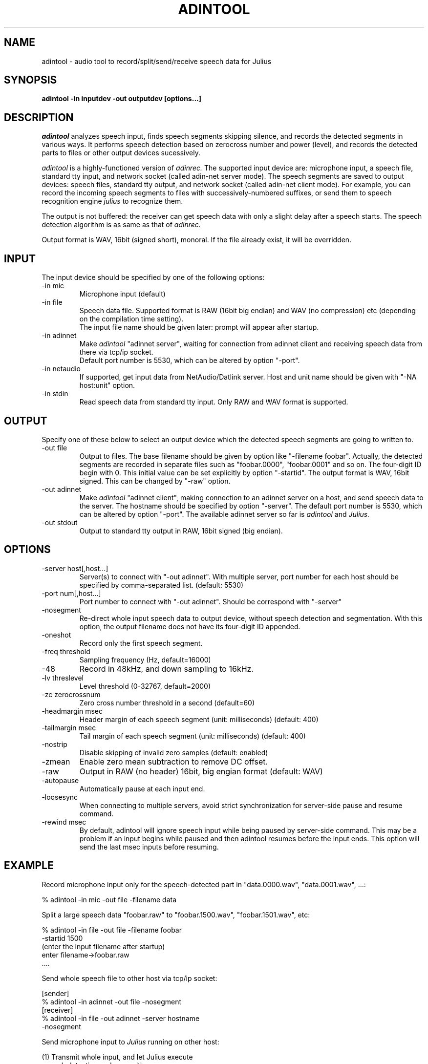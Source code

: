 .de Sp
.if t .sp .5v
.if n .sp
..
.de Ip
.br
.ie \\n.$>=3 .ne \\$3
.el .ne 3
.IP "\\$1" \\$2
..
.TH ADINTOOL 1 LOCAL
.UC 6
.SH NAME
adintool - audio tool to record/split/send/receive speech data for Julius
.SH SYNOPSIS
.B adintool -in inputdev -out outputdev [options...]
.SH DESCRIPTION
.I adintool
analyzes speech input, finds speech segments skipping silence, and
records the detected segments in various ways.  It performs speech
detection based on zerocross number and power (level), and records the
detected parts to files or other output devices sucessively.
.PP
.I adintool
is a highly-functioned version of
.I adinrec.
The supported input device are: microphone input, a speech file,
standard tty input, and network socket (called adin-net server mode).
The speech segments are saved to output devices: speech files,
standard tty output, and network socket (called adin-net client mode).
For example, you can record the incoming speech segments to files with
successively-numbered suffixes, or send them to speech recognition
engine
.I julius
to recognize them.
.PP
The output is not buffered: the receiver can get speech data with only
a slight delay after a speech starts.  The speech detection algorithm
is as same as that of
.I adinrec.
.PP
Output format is WAV, 16bit (signed short), monoral.
If the file already exist, it will be overridden. 
.SH INPUT
The input device should be specified by one of the following options:
.Ip "\-in mic"
Microphone input (default)
.Ip "\-in file"
Speech data file.  Supported format is RAW (16bit big endian) and WAV
(no compression) etc (depending on the compilation time setting).
.br
The input file name should be given later: prompt will appear after startup.
.Ip "\-in adinnet"
Make
.I adintool
"adinnet server", waiting for connection from adinnet client and
receiving speech data from there via tcp/ip socket.
.br
Default port number is 5530, which can be altered by option "-port".
.Ip "\-in netaudio"
If supported, get input data from NetAudio/Datlink server.  Host and
unit name should be given with "-NA host:unit" option.
.Ip "\-in stdin"
Read speech data from standard tty input.  Only RAW and WAV format is
supported. 
.SH OUTPUT
Specify one of these below to select an output device which the detected
speech segments are going to written to.
.Ip "\-out file"
Output to files.  The base filename should be given by option like
"-filename foobar".  Actually, the detected segments are recorded in
separate files such as "foobar.0000", "foobar.0001" and so on.  The
four-digit ID begin with 0.  This initial value can be set explicitly
by option "-startid".  The output format is WAV, 16bit signed.  This
can be changed by "-raw" option.
.Ip "\-out adinnet"
Make
.I adintool
"adinnet client", making connection to an adinnet server on a host,
and send speech data to the server.  The hostname should be specified
by option "-server".  The default port number is 5530, which can be
altered by option "-port".
The available adinnet server so far is 
.I adintool
and
.I Julius.
.Ip "\-out stdout"
Output to standard tty output in RAW, 16bit signed (big endian).
.SH OPTIONS
.Ip "\-server host[,host...]"
Server(s) to connect with "-out adinnet".  With multiple server, port
number for each host should be specified by comma-separated
list. (default: 5530)
.Ip "\-port num[,host...]"
Port number to connect with "-out adinnet".  Should be correspond with "-server"
.Ip "\-nosegment"
Re-direct whole input speech data to output device, without speech
detection and segmentation.  With this option, the output filename
does not have its four-digit ID appended.
.Ip "\-oneshot"
Record only the first speech segment.
.Ip "\-freq threshold"
Sampling frequency (Hz, default=16000)
.Ip "\-48"
Record in 48kHz, and down sampling to 16kHz.
.Ip "\-lv threslevel"
Level threshold (0-32767, default=2000)
.Ip "\-zc zerocrossnum"
Zero cross number threshold in a second (default=60)
.Ip "\-headmargin msec"
Header margin of each speech segment (unit: milliseconds)
(default: 400)
.Ip "\-tailmargin msec"
Tail margin of each speech segment (unit: milliseconds)
(default: 400)
.Ip "\-nostrip"
Disable skipping of invalid zero samples (default: enabled)
.Ip "\-zmean"
Enable zero mean subtraction to remove DC offset.
.Ip "\-raw"
Output in RAW (no header) 16bit, big engian format (default: WAV)
.Ip "\-autopause"
Automatically pause at each input end.
.Ip "\-loosesync"
When connecting to multiple servers, avoid strict synchronization
for server-side pause and resume command.
.Ip "\-rewind msec"
By default, adintool will ignore speech input while being paused by 
server-side command.  This may be a problem if an input begins while
paused and then adintool resumes before the input ends.  This option
will send the last msec inputs before resuming.
.SH "EXAMPLE"
Record microphone input only for the speech-detected part in
"data.0000.wav", "data.0001.wav", ...:
.PP
    % adintool -in mic -out file -filename data
.PP
Split a large speech data "foobar.raw" to "foobar.1500.wav", "foobar.1501.wav", etc:
.PP
    % adintool -in file -out file -filename foobar
      -startid 1500
      (enter the input filename after startup)
      enter filename->foobar.raw
      ....
.PP
Send whole speech file to other host via tcp/ip socket:
.PP
  [sender]
    % adintool -in adinnet -out file -nosegment
.BR
  [receiver]
    % adintool -in file -out adinnet -server hostname
      -nosegment
.PP
Send microphone input to 
.I Julius
running on other host:
.PP
(1) Transmit whole input, and let Julius execute
    speech detection and recognition:
.PP
  [Julius]
    % julius -C xxx.jconf ... -input adinnet
.BR
  [adintool]
    % adintool -in mic -out adinnet -server hostname
      -nosegment
.PP
(2) Detect speech segment at input client side
    (adintool), and transmit only the detected parts
    to Julius, and recognize them:
.PP
  [Julius]
    % julius -C xxx.jconf ... -input adinnet
.BR
  [adintool]
    % adintool -in mic -out adinnet -server hostname

.SH "SEE ALSO"
julius(1), adinrec(1)
.SH COPYRIGHT
Copyright (c) 1991-2007 Kawahara Lab., Kyoto University
.br
Copyright (c) 2001-2007 Shikano Lab., Nara Institute of Science and Technology
.br
Copyright (c) 2005-2007 Julius project team, Nagoya Institute of Technology
.SH AUTHORS
LEE Akinobu (Nagoya Institute of Technology, Japan)
.br
contact: julius-info at lists.sourceforge.jp
.SH LICENSE
Same as 
.I Julius.
